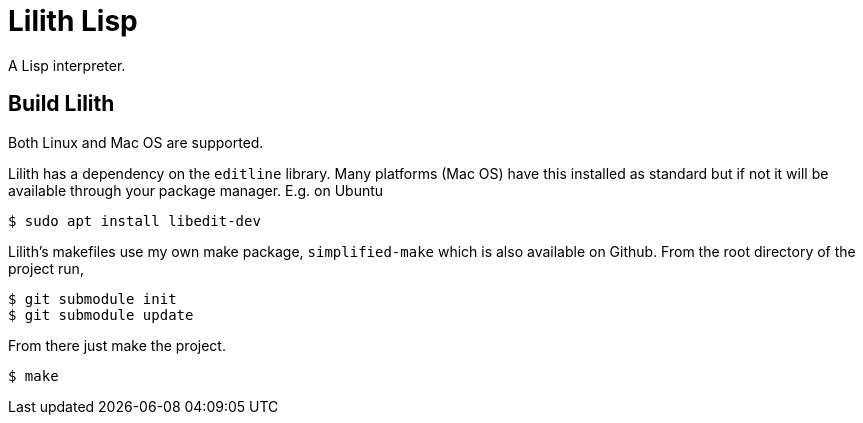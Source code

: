 = Lilith Lisp

A Lisp interpreter.

== Build Lilith
Both Linux and Mac OS are supported.

Lilith has a dependency on the `editline` library.
Many platforms (Mac OS) have this installed as standard but if not it will be available through your package manager.
E.g. on Ubuntu

 $ sudo apt install libedit-dev

Lilith's makefiles use my own make package, `simplified-make` which is also available on Github. From the root directory of the project run,

 $ git submodule init
 $ git submodule update

From there just make the project.

 $ make

